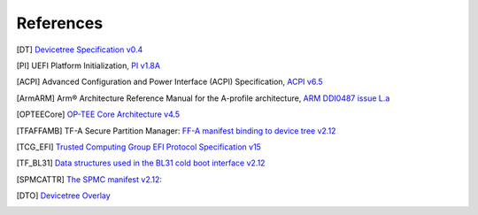 .. SPDX-License-Identifier: CC-BY-SA-4.0
.. SPDX-FileCopyrightText: Copyright The Firmware Handoff Specification Contributors

.. raw:: latex

   \cleardoublepage
   \begingroup
   \renewcommand\chapter[1]{\endgroup}
   \phantomsection

.. _refs:

References
==========

.. [DT] `Devicetree Specification v0.4 <https://github.com/devicetree-org/devicetree-specification/releases/tag/v0.4>`__

.. [PI] UEFI Platform Initialization, `PI v1.8A <https://uefi.org/specs/PI/1.8A/>`__

.. [ACPI] Advanced Configuration and Power Interface (ACPI) Specification, `ACPI v6.5 <https://uefi.org/specs/ACPI/6.5_A/>`__

.. [ArmARM] Arm® Architecture Reference Manual for the A-profile architecture, `ARM DDI0487 issue L.a <https://developer.arm.com/documentation/ddi0487/la/>`__

.. [OPTEECore] `OP-TEE Core Architecture v4.5 <https://optee.readthedocs.io/en/4.5.0/architecture/core.html>`__

.. [TFAFFAMB] TF-A Secure Partition Manager: `FF-A manifest binding to device tree v2.12 <https://trustedfirmware-a.readthedocs.io/en/v2.12.0/components/ffa-manifest-binding.html>`__

.. [TCG_EFI] `Trusted Computing Group EFI Protocol Specification v15 <https://trustedcomputinggroup.org/wp-content/uploads/TCG_EFI_Platform_1_22_Final_-v15.pdf>`__

.. [TF_BL31] `Data structures used in the BL31 cold boot interface v2.12 <https://trustedfirmware-a.readthedocs.io/en/v2.12.0/design/firmware-design.html#data-structures-used-in-the-bl31-cold-boot-interface>`__

.. [SPMCATTR] `The SPMC manifest v2.12: <https://hafnium.readthedocs.io/en/v2.12.0/secure-partition-manager/secure-partition-manager.html#spmc-manifest>`__

.. [DTO] `Devicetree Overlay <https://docs.kernel.org/devicetree/overlay-notes.html>`__

